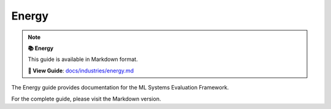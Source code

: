Energy
======

.. note::

   **📚 Energy**
   
   This guide is available in Markdown format.

   **🔗 View Guide**: `docs/industries/energy.md <https://github.com/phanhongan/ml-systems-evaluation/blob/main/docs/industries/energy.md>`_

The Energy guide provides documentation for the ML Systems Evaluation Framework.

For the complete guide, please visit the Markdown version.
